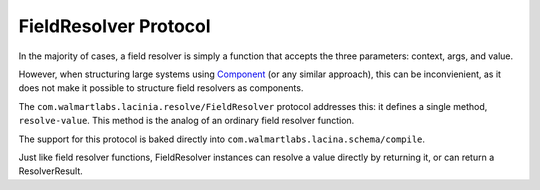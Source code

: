 FieldResolver Protocol
======================

In the majority of cases, a field resolver is simply a function that accepts the three parameters:
context, args, and value.

However, when structuring large systems using
`Component <https://github.com/stuartsierra/component>`_ (or any similar approach), this can be inconvienient, as it
does not make it possible to structure field resolvers as components.

The ``com.walmartlabs.lacinia.resolve/FieldResolver`` protocol addresses this: it defines a single method, ``resolve-value``.
This method is the analog of an ordinary field resolver function.

The support for this protocol is baked directly into
``com.walmartlabs.lacina.schema/compile``.

Just like field resolver functions, FieldResolver instances can resolve a value directly by
returning it, or can return a ResolverResult.
